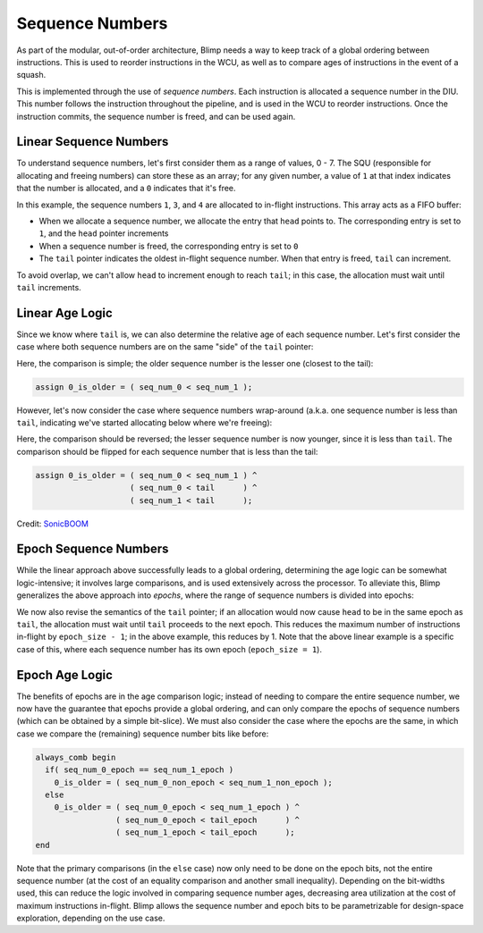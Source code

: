 Sequence Numbers
==========================================================================

As part of the modular, out-of-order architecture, Blimp needs a way to
keep track of a global ordering between instructions. This is used to
reorder instructions in the WCU, as well as to compare ages of
instructions in the event of a squash.

This is implemented through the use of *sequence numbers*. Each
instruction is allocated a sequence number in the DIU. This number
follows the instruction throughout the pipeline, and is used in the WCU
to reorder instructions. Once the instruction commits, the sequence
number is freed, and can be used again.

Linear Sequence Numbers
--------------------------------------------------------------------------

To understand sequence numbers, let's first consider them as a range of
values, 0 - 7. The SQU (responsible for allocating and freeing numbers)
can store these as an array; for any given number, a value of ``1`` at
that index indicates that the number is allocated, and a ``0`` indicates
that it's free.

.. image:: img/seq_nums_linear.png
   :align: center
   :width: 70%
   :alt: A picture of linearly-organized sequence numbers
   :class: bottompadding

In this example, the sequence numbers ``1``, ``3``, and ``4`` are 
allocated to in-flight instructions. This array acts as a FIFO buffer:

* When we allocate a sequence number, we allocate the entry that ``head``
  points to. The corresponding entry is set to ``1``, and the ``head``
  pointer increments
* When a sequence number is freed, the corresponding entry is set to ``0``
* The ``tail`` pointer indicates the oldest in-flight sequence number.
  When that entry is freed, ``tail`` can increment.

To avoid overlap, we can't allow ``head`` to increment enough to reach
``tail``; in this case, the allocation must wait until ``tail``
increments.

Linear Age Logic
--------------------------------------------------------------------------

Since we know where ``tail`` is, we can also determine the relative age of
each sequence number. Let's first consider the case where both sequence
numbers are on the same "side" of the ``tail`` pointer:

.. image:: img/seq_nums_age_simple.png
   :align: center
   :width: 50%
   :alt: A number line of sequence numbers
   :class: bottompadding

Here, the comparison is simple; the older sequence number is the lesser
one (closest to the tail):

.. code-block:: sv

   assign 0_is_older = ( seq_num_0 < seq_num_1 );

However, let's now consider the case where sequence numbers wrap-around
(a.k.a. one sequence number is less than ``tail``, indicating we've
started allocating below where we're freeing):

.. image:: img/seq_nums_age_wrap.png
   :align: center
   :width: 50%
   :alt: A number line of sequence numbers with wraparound
   :class: bottompadding

Here, the comparison should be reversed; the lesser sequence number is
now younger, since it is less than ``tail``. The comparison should be
flipped for each sequence number that is less than the tail:

.. code-block:: sv

   assign 0_is_older = ( seq_num_0 < seq_num_1 ) ^
                       ( seq_num_0 < tail      ) ^
                       ( seq_num_1 < tail      );

Credit: `SonicBOOM <https://github.com/riscv-boom/riscv-boom/blob/7184be9db9d48bd01689cf9dd429a4ac32b21105/src/main/scala/v3/util/util.scala#L363>`_

Epoch Sequence Numbers
--------------------------------------------------------------------------

While the linear approach above successfully leads to a global ordering,
determining the age logic can be somewhat logic-intensive; it involves
large comparisons, and is used extensively across the processor. To
alleviate this, Blimp generalizes the above approach into *epochs*, where
the range of sequence numbers is divided into epochs:

.. image:: img/seq_nums_epoch.png
   :align: center
   :width: 70%
   :alt: A picture of epoch-organized sequence numbers
   :class: bottompadding

We now also revise the semantics of the ``tail`` pointer; if an allocation
would now cause ``head`` to be in the same epoch as ``tail``, the
allocation must wait until ``tail`` proceeds to the next epoch. This
reduces the maximum number of instructions in-flight by
``epoch_size - 1``; in the above example, this reduces by 1. Note that
the above linear example is a specific case of this, where each sequence
number has its own epoch (``epoch_size = 1``).

Epoch Age Logic
--------------------------------------------------------------------------

The benefits of epochs are in the age comparison logic; instead of needing
to compare the entire sequence number, we now have the guarantee that
epochs provide a global ordering, and can only compare the epochs of
sequence numbers (which can be obtained by a simple bit-slice). We must
also consider the case where the epochs are the same, in which case we
compare the (remaining) sequence number bits like before:

.. code-block:: sv

  always_comb begin
    if( seq_num_0_epoch == seq_num_1_epoch )
      0_is_older = ( seq_num_0_non_epoch < seq_num_1_non_epoch );
    else
      0_is_older = ( seq_num_0_epoch < seq_num_1_epoch ) ^
                   ( seq_num_0_epoch < tail_epoch      ) ^
                   ( seq_num_1_epoch < tail_epoch      );
  end

Note that the primary comparisons (in the ``else`` case) now only
need to be done on the epoch bits, not the entire sequence number (at the
cost of an equality comparison and another small inequality). Depending on
the bit-widths used, this can reduce the logic involved in comparing
sequence number ages, decreasing area utilization at the cost of maximum
instructions in-flight. Blimp allows the sequence number and epoch bits
to be parametrizable for design-space exploration, depending on the
use case.